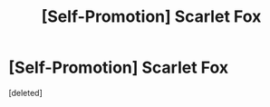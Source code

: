 #+TITLE: [Self-Promotion] Scarlet Fox

* [Self-Promotion] Scarlet Fox
:PROPERTIES:
:Score: 2
:DateUnix: 1481211574.0
:DateShort: 2016-Dec-08
:FlairText: Self-Promotion
:END:
[deleted]

